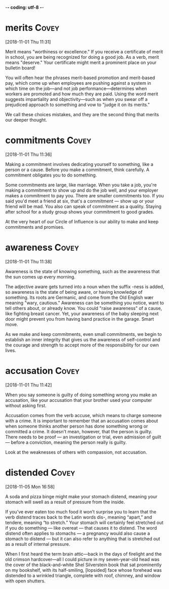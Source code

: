 -*- coding: utf-8 -*-



* merits :Covey:
[2018-11-01 Thu 11:31]

Merit means "worthiness or excellence." If you receive a certificate
of merit in school, you are being recognized for doing a good job. As
a verb, merit means "deserve." Your certificate might merit a
prominent place on your bulletin board!

You will often hear the phrases merit-based promotion and merit-based
pay, which come up when employees are pushing against a system in
which time on the job––and not job performance––determines when
workers are promoted and how much they are paid. Using the word merit
suggests impartiality and objectivity––such as when you swear off a
prejudiced approach to something and vow to "judge it on its merits."

We call these choices mistakes, and
they are the second thing that merits our deeper thought.
* commitments :Covey:
[2018-11-01 Thu 11:36]

Making a commitment involves dedicating yourself to something, like a
person or a cause. Before you make a commitment, think carefully. A
commitment obligates you to do something.

Some commitments are large, like marriage. When you take a job, you're
making a commitment to show up and do the job well, and your employer
makes a commitment to pay you. There are smaller commitments too. If
you said you'd meet a friend at six, that's a commitment — show up or
your friend will be mad. You also can speak of commitment as a
quality. Staying after school for a study group shows your commitment
to good grades.

At the very heart of our Circle of Influence is our ability to make and keep
commitments and promises.
* awareness :Covey:
[2018-11-01 Thu 11:38]

Awareness is the state of knowing something, such as the awareness
that the sun comes up every morning.

The adjective aware gets turned into a noun when the suffix -ness is
added, so awareness is the state of being aware, or having knowledge
of something. Its roots are Germanic, and come from the Old English
wær meaning "wary, cautious." Awareness can be something you notice,
want to tell others about, or already know. You could "raise
awareness" of a cause, like fighting breast cancer. Yet, your
awareness of the baby sleeping next door might prevent you from having
band practice in the garage. Smart move.

As we make and keep commitments, even small commitments, we
begin to establish an inner integrity that gives us the awareness of
self-control and the courage and strength to accept more of the
responsibility for our own lives.
* accusation :Covey:
[2018-11-01 Thu 11:42]

When you say someone is guilty of doing something wrong you make an
accusation, like your accusation that your brother used your computer
without asking first.

Accusation comes from the verb accuse, which means to charge someone
with a crime. It is important to remember that an accusation comes
about when someone thinks another person has done something wrong or
committed a crime. It doesn't mean, however, that the person is
guilty. There needs to be proof — an investigation or trial, even
admission of guilt — before a conviction, meaning the person really is
guilty.

Look at the weaknesses of others with compassion, not accusation.
* distended :Covey:
[2018-11-05 Mon 16:58]

A soda and pizza binge might make your stomach distend, meaning your
stomach will swell as a result of pressure from the inside.

If you’ve ever eaten too much food it won’t surprise you to learn that
the verb distend traces back to the Latin words dis-, meaning “apart,”
and tendere, meaning “to stretch.” Your stomach will certainly feel
stretched out if you do something — like overeat — that causes it to
distend. The word distend often applies to stomachs — a pregnancy
would also cause a stomach to distend — but it can also refer to
anything that is stretched out as a result of internal pressure.

When I first heard the term brain attic—back in the days of
  firelight and the old crimson hardcover—all I could picture in my
  seven-year-old head was the cover of the black-and-white Shel
  Silverstein book that sat prominently on my bookshelf, with its
  half-smiling, [lopsided] face whose forehead was distended to a
  wrinkled triangle, complete with roof, chimney, and window with open
  shutters.
